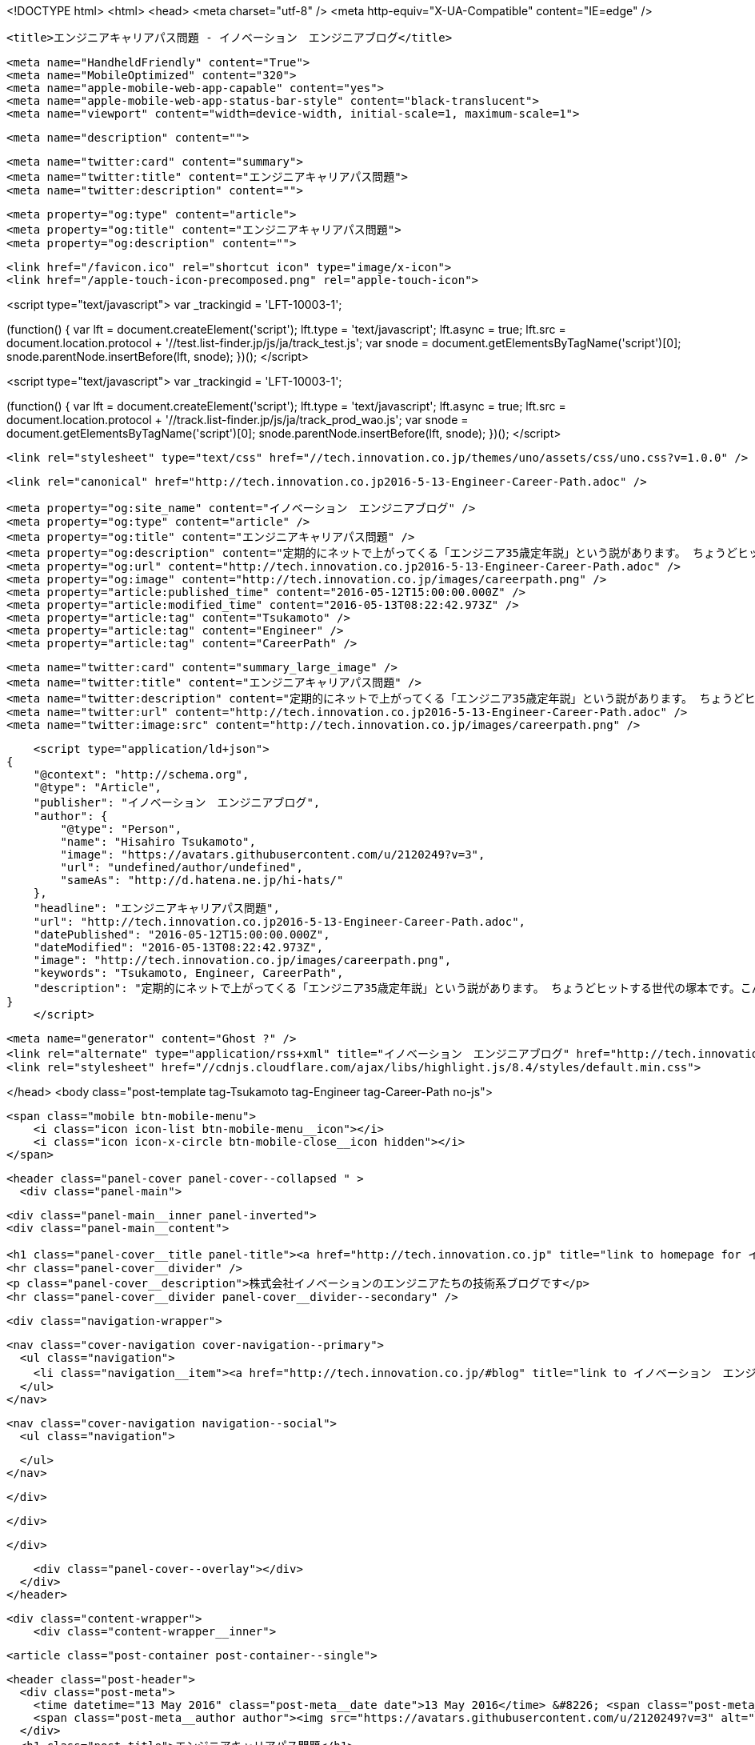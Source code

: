 <!DOCTYPE html>
<html>
<head>
    <meta charset="utf-8" />
    <meta http-equiv="X-UA-Compatible" content="IE=edge" />

    <title>エンジニアキャリアパス問題 - イノベーション　エンジニアブログ</title>

    <meta name="HandheldFriendly" content="True">
    <meta name="MobileOptimized" content="320">
    <meta name="apple-mobile-web-app-capable" content="yes">
    <meta name="apple-mobile-web-app-status-bar-style" content="black-translucent">
    <meta name="viewport" content="width=device-width, initial-scale=1, maximum-scale=1">

    <meta name="description" content="">

    <meta name="twitter:card" content="summary">
    <meta name="twitter:title" content="エンジニアキャリアパス問題">
    <meta name="twitter:description" content="">

    <meta property="og:type" content="article">
    <meta property="og:title" content="エンジニアキャリアパス問題">
    <meta property="og:description" content="">

    <link href="/favicon.ico" rel="shortcut icon" type="image/x-icon">
    <link href="/apple-touch-icon-precomposed.png" rel="apple-touch-icon">
    
<script type="text/javascript">
var _trackingid = 'LFT-10003-1';

(function() {
  var lft = document.createElement('script'); lft.type = 'text/javascript'; lft.async = true;
  lft.src = document.location.protocol + '//test.list-finder.jp/js/ja/track_test.js';
  var snode = document.getElementsByTagName('script')[0]; snode.parentNode.insertBefore(lft, snode);
})();
</script>

<script type="text/javascript">
var _trackingid = 'LFT-10003-1';

(function() {
  var lft = document.createElement('script'); lft.type = 'text/javascript'; lft.async = true;
  lft.src = document.location.protocol + '//track.list-finder.jp/js/ja/track_prod_wao.js';
  var snode = document.getElementsByTagName('script')[0]; snode.parentNode.insertBefore(lft, snode);
})();
</script>

    <link rel="stylesheet" type="text/css" href="//tech.innovation.co.jp/themes/uno/assets/css/uno.css?v=1.0.0" />

    <link rel="canonical" href="http://tech.innovation.co.jp2016-5-13-Engineer-Career-Path.adoc" />
    
    <meta property="og:site_name" content="イノベーション　エンジニアブログ" />
    <meta property="og:type" content="article" />
    <meta property="og:title" content="エンジニアキャリアパス問題" />
    <meta property="og:description" content="定期的にネットで上がってくる「エンジニア35歳定年説」という説があります。 ちょうどヒットする世代の塚本です。こんにちは。 まあ、若手だった層も時が経てば年齢が繰り上がってくる以上、循環的に話題に上る現象も当然なのかもしれません。 そして、ここ数日またこの説に関して話題に上がっているのを読み、思うところあったので、私も中堅を過ぎたエンジニアのキャリアパスについて所感を書いてみます。 （決して会社の見解ではございません） まずこちらの記事 「健康は命より大事。」 Health Orientedエンジニアとしては、これに尽きてしまうので、ここで終了でもよい..." />
    <meta property="og:url" content="http://tech.innovation.co.jp2016-5-13-Engineer-Career-Path.adoc" />
    <meta property="og:image" content="http://tech.innovation.co.jp/images/careerpath.png" />
    <meta property="article:published_time" content="2016-05-12T15:00:00.000Z" />
    <meta property="article:modified_time" content="2016-05-13T08:22:42.973Z" />
    <meta property="article:tag" content="Tsukamoto" />
    <meta property="article:tag" content="Engineer" />
    <meta property="article:tag" content="CareerPath" />
    
    <meta name="twitter:card" content="summary_large_image" />
    <meta name="twitter:title" content="エンジニアキャリアパス問題" />
    <meta name="twitter:description" content="定期的にネットで上がってくる「エンジニア35歳定年説」という説があります。 ちょうどヒットする世代の塚本です。こんにちは。 まあ、若手だった層も時が経てば年齢が繰り上がってくる以上、循環的に話題に上る現象も当然なのかもしれません。 そして、ここ数日またこの説に関して話題に上がっているのを読み、思うところあったので、私も中堅を過ぎたエンジニアのキャリアパスについて所感を書いてみます。 （決して会社の見解ではございません） まずこちらの記事 「健康は命より大事。」 Health Orientedエンジニアとしては、これに尽きてしまうので、ここで終了でもよい..." />
    <meta name="twitter:url" content="http://tech.innovation.co.jp2016-5-13-Engineer-Career-Path.adoc" />
    <meta name="twitter:image:src" content="http://tech.innovation.co.jp/images/careerpath.png" />
    
    <script type="application/ld+json">
{
    "@context": "http://schema.org",
    "@type": "Article",
    "publisher": "イノベーション　エンジニアブログ",
    "author": {
        "@type": "Person",
        "name": "Hisahiro Tsukamoto",
        "image": "https://avatars.githubusercontent.com/u/2120249?v=3",
        "url": "undefined/author/undefined",
        "sameAs": "http://d.hatena.ne.jp/hi-hats/"
    },
    "headline": "エンジニアキャリアパス問題",
    "url": "http://tech.innovation.co.jp2016-5-13-Engineer-Career-Path.adoc",
    "datePublished": "2016-05-12T15:00:00.000Z",
    "dateModified": "2016-05-13T08:22:42.973Z",
    "image": "http://tech.innovation.co.jp/images/careerpath.png",
    "keywords": "Tsukamoto, Engineer, CareerPath",
    "description": "定期的にネットで上がってくる「エンジニア35歳定年説」という説があります。 ちょうどヒットする世代の塚本です。こんにちは。 まあ、若手だった層も時が経てば年齢が繰り上がってくる以上、循環的に話題に上る現象も当然なのかもしれません。 そして、ここ数日またこの説に関して話題に上がっているのを読み、思うところあったので、私も中堅を過ぎたエンジニアのキャリアパスについて所感を書いてみます。 （決して会社の見解ではございません） まずこちらの記事 「健康は命より大事。」 Health Orientedエンジニアとしては、これに尽きてしまうので、ここで終了でもよい..."
}
    </script>

    <meta name="generator" content="Ghost ?" />
    <link rel="alternate" type="application/rss+xml" title="イノベーション　エンジニアブログ" href="http://tech.innovation.co.jp/rss" />
    <link rel="stylesheet" href="//cdnjs.cloudflare.com/ajax/libs/highlight.js/8.4/styles/default.min.css">


</head>
<body class="post-template tag-Tsukamoto tag-Engineer tag-Career-Path no-js">

    <span class="mobile btn-mobile-menu">
        <i class="icon icon-list btn-mobile-menu__icon"></i>
        <i class="icon icon-x-circle btn-mobile-close__icon hidden"></i>
    </span>

    <header class="panel-cover panel-cover--collapsed " >
      <div class="panel-main">
    
        <div class="panel-main__inner panel-inverted">
        <div class="panel-main__content">
    
            <h1 class="panel-cover__title panel-title"><a href="http://tech.innovation.co.jp" title="link to homepage for イノベーション　エンジニアブログ">イノベーション　エンジニアブログ</a></h1>
            <hr class="panel-cover__divider" />
            <p class="panel-cover__description">株式会社イノベーションのエンジニアたちの技術系ブログです</p>
            <hr class="panel-cover__divider panel-cover__divider--secondary" />
    
            <div class="navigation-wrapper">
    
              <nav class="cover-navigation cover-navigation--primary">
                <ul class="navigation">
                  <li class="navigation__item"><a href="http://tech.innovation.co.jp/#blog" title="link to イノベーション　エンジニアブログ blog" class="blog-button">Blog</a></li>
                </ul>
              </nav>
    
              
              
              <nav class="cover-navigation navigation--social">
                <ul class="navigation">
              
              
              
              
              
              
              
              
              
              
                </ul>
              </nav>
              
    
            </div>
    
          </div>
    
        </div>
    
        <div class="panel-cover--overlay"></div>
      </div>
    </header>

    <div class="content-wrapper">
        <div class="content-wrapper__inner">
            

  <article class="post-container post-container--single">

    <header class="post-header">
      <div class="post-meta">
        <time datetime="13 May 2016" class="post-meta__date date">13 May 2016</time> &#8226; <span class="post-meta__tags tags">on <a href="http://tech.innovation.co.jp/tag/Tsukamoto">Tsukamoto</a>, <a href="http://tech.innovation.co.jp/tag/Engineer">Engineer</a>, <a href="http://tech.innovation.co.jp/tag/Career-Path">CareerPath</a></span>
        <span class="post-meta__author author"><img src="https://avatars.githubusercontent.com/u/2120249?v=3" alt="profile image for Hisahiro Tsukamoto" class="avatar post-meta__avatar" /> by Hisahiro Tsukamoto</span>
      </div>
      <h1 class="post-title">エンジニアキャリアパス問題</h1>
    </header>

    <section class="post tag-Tsukamoto tag-Engineer tag-Career-Path">
      <div id="preamble">
<div class="sectionbody">
<div class="paragraph">
<p>定期的にネットで上がってくる「エンジニア35歳定年説」という説があります。
ちょうどヒットする世代の塚本です。こんにちは。</p>
</div>
<div class="paragraph">
<p>まあ、若手だった層も時が経てば年齢が繰り上がってくる以上、循環的に話題に上る現象も当然なのかもしれません。
そして、ここ数日またこの説に関して話題に上がっているのを読み、思うところあったので、私も中堅を過ぎたエンジニアのキャリアパスについて所感を書いてみます。
（決して会社の見解ではございません）</p>
</div>
<div class="imageblock">
<div class="content">
<img src="/images/careerpath.png" alt="Career Path Img">
</div>
</div>
<div class="paragraph">
<p>まずこちらの記事 <a href="http://kwappa.hatenablog.com/entry/2016/05/10/115017">「健康は命より大事。」</a></p>
</div>
<div class="paragraph">
<p>Health Orientedエンジニアとしては、これに尽きてしまうので、ここで終了でもよいくらいなのですが、ボツ原稿になるでしょうからもう少しだけ。</p>
</div>
</div>
</div>
<div class="sect1">
<h2 id="__">前提知識</h2>
<div class="sectionbody">
<div class="paragraph">
<p>（特に他職種の方だと）知らない方もいらっしゃるかと思いますので説明しますと、</p>
</div>
<div class="paragraph">
<p>SIerや過当競争下にある人員不足のスタートアップ企業などでは</p>
</div>
<div class="ulist">
<ul>
<li>
<p>納期に追われ精神的に追い詰められることによる心身への負荷が高い</p>
</li>
<li>
<p>管理職にならないと給料が上がらない（詳しくは <a href="http://www.ryuzee.com/contents/blog/7089">Ryuzee.com</a>にて）</p>
</li>
<li>
<p>技術の流れが早く継続的な学習が必須であるが、加齢とともに学習能力（というか記憶力？）が落ちていく</p>
</li>
</ul>
</div>
<div class="paragraph">
<p>などの理由から、35歳くらいが限界じゃないかと叫ばれている説です。
自分がエンジニアになった頃から言われているような記憶があります。</p>
</div>
<div class="literalblock">
<div class="content">
<pre>余談ですが、弊社は元々「仕事の効率化」を目的としていることもあり、私の直近残業時間は0（極限値）です。</pre>
</div>
</div>
<div class="sect2">
<h3 id="___2">がしかし、一般化できていない</h3>
<div class="paragraph">
<p>既にお気づきかと思いますが、個人差、会社差に依存するため千差万別とも言え、いわゆる<strong>主語が大きい</strong>言説になってしまっています。
そもそも「エンジニア（元はプログラマ）」という括り（機械エンジニアからソフトウェアエンジニアまで含む）が大雑把すぎる時点で、発議するほどでもないテーマであり、
時代の移り変わりもある中で、ネタと化してきている側面もあります。</p>
</div>
</div>
<div class="sect2">
<h3 id="___3">その上で</h3>
<div class="paragraph">
<p>個人的に言えば、当てはまる部分もあるので、自分なりの対処法も含め、以下にまとめてみました。</p>
</div>
</div>
</div>
</div>
<div class="sect1">
<h2 id="___4">合致する部分</h2>
<div class="sectionbody">
<div class="sect2">
<h3 id="___5">ライフスタイルの変化</h3>
<div class="paragraph">
<p>上のリンク先でRyuzeeパイセンも述べておられますが、30代にもなると結婚する人の割合が増えてくるのは確かです。
（35歳以上だと男女ともに半数を超える： <a href="http://www.stat.go.jp/data/kokusei/2010/kihon1/pdf/gaiyou1.pdf#page=23">総務省統計局HP</a>）</p>
</div>
<div class="paragraph">
<p>家庭をもつと勉強時間の確保は難しくなります。若いころ培った知識や業務経験の積み重ねでやっていける職種と比べれば、
単純に技術を追求するキャリアの継続が難しい点はあります。</p>
</div>
<div class="paragraph">
<p>ただ、時間の使い方や「何に投資すべきで何に投資すべきでないか」といった判断力は確実についているかと思いますし、
チーム全体を効率化して自分の仕事を減らすなど、
日常や仕事の中での無駄を省くなり効率化してうまく時間を捻出することができます。</p>
</div>
<div class="paragraph">
<p>これこそがエンジニアリングです。</p>
</div>
<div class="literalblock">
<div class="content">
<pre>余談ですが、弊社開発部門はセルフタイムマネジメントにより、私の直近残業時間は0（極限値）かつ週2で保育園のお迎えに行っております。</pre>
</div>
</div>
</div>
<div class="sect2">
<h3 id="___6">学習能力問題</h3>
<div class="paragraph">
<p>新人の頃と比べると、覚えれる量及び速度が減ったような気がしています。
よく考えると、それこそ当時は何もないスポンジのような段階だからこその吸収力だった気もするし、自分の感覚なんて曖昧なものです。</p>
</div>
<div class="paragraph">
<p>新しい技術も例えば、新しくDockerのことを学ぼうとしたとき、</p>
</div>
<div class="ulist">
<ul>
<li>
<p>Linuxコンテナを理解している</p>
</li>
<li>
<p>AWSのAMIのイメージに近い</p>
</li>
</ul>
</div>
<div class="paragraph">
<p>といった既存技術との接点知識があるだけで、自分の頭の中を補完するだけで済み、随分と勉強することは楽でした。</p>
</div>
<div class="literalblock">
<div class="content">
<pre>どのような技術やソフトウェアも、開発された理由や経緯があるので、歴史のピースを埋めていく作業</pre>
</div>
</div>
<div class="paragraph">
<p>と捉えると学習しやすく、まあ結論、<strong>歳をとってもプラマイゼロ</strong>かなと。</p>
</div>
<div class="paragraph">
<p><strong>「教えてもらえる環境かどうか」</strong>というのは要素としてとても大きいですが、これも会社依存の問題なのでここでは置いておきます。</p>
</div>
</div>
<div class="sect2">
<h3 id="___7">キャリアパス問題</h3>
<div class="paragraph">
<p>エンジニアという人種は比較的報酬に無頓着とまでは言わないけども、”いいモノを作る”原理主義のようなところがある。（あくまで周辺観測です）</p>
</div>
<div class="paragraph">
<p>”いいモノを作る”エンジニアが会社に目に見える利益を生むのであれば、何も問題はないでしょうが、
そう単純に正比例するわけでもないのが現実です。（そもそも”いいモノ”に対する価値観が一致していない）</p>
</div>
<div class="paragraph">
<p>また、目に見えない”いいモノ”を評価できる組織なのかという問題もあります。</p>
</div>
<div class="paragraph">
<p>上述のライフスタイルの変化とも関連してきて、家庭をもつようになれば、そこそこの給料が必要になってくる。
「さぁどうしよう」お恥ずかしい話ですが以前は自分もざっくりこんな感じでした。</p>
</div>
<div class="paragraph">
<p>そして私も一時、マネージメント寄りになったことがありますが、正直向いてるとは感じませんでした。
やれないことはないし、そのほうが会社のためになるのであればやるけども、エンジニアリングで解決している手応えが欲しくなってしまう。</p>
</div>
<div class="paragraph">
<p>自分の力で出来ることは限られてくるし、色々と逡巡した結果、ひとつ導き出した選択として</p>
</div>
<div class="paragraph">
<p><strong>この会社に貢献すれば、”いいモノ作り”に繋がっていく</strong> と思える会社に入ること</p>
</div>
<div class="paragraph">
<p>そういった現場であれば、自分に向いていなさそうなことでも、自己実現の目的のために力を発揮できそうだし、好きなようにモノを作らせてもらって評価してもらえるなら尚ハッピーかと思います。</p>
</div>
<div class="paragraph">
<p>思ったことを連々と書いていったらこんなにもまとまりがなくなってしまいましたので、本日はこのへんで。</p>
</div>
<div class="paragraph">
<p>こちらからは以上です。</p>
</div>
</div>
</div>
</div>
    </section>

  </article>




            <footer class="footer">
                <span class="footer__copyright">&copy; 2016. All rights reserved.</span>
                <span class="footer__copyright"><a href="http://uno.daleanthony.com" title="link to page for Uno Ghost theme">Uno theme</a> by <a href="http://daleanthony.com" title="link to website for Dale-Anthony">Dale-Anthony</a></span>
                <span class="footer__copyright">Proudly published with <a href="http://hubpress.io" title="link to Hubpress website">Hubpress</a></span>
            </footer>
        </div>
    </div>

    <script src="//cdnjs.cloudflare.com/ajax/libs/jquery/2.1.3/jquery.min.js?v="></script> <script src="//cdnjs.cloudflare.com/ajax/libs/moment.js/2.9.0/moment-with-locales.min.js?v="></script> <script src="//cdnjs.cloudflare.com/ajax/libs/highlight.js/8.4/highlight.min.js?v="></script> 
      <script type="text/javascript">
        jQuery( document ).ready(function() {
          // change date with ago
          jQuery('ago.ago').each(function(){
            var element = jQuery(this).parent();
            element.html( moment(element.text()).fromNow());
          });
        });

        hljs.initHighlightingOnLoad();      
      </script>

    <script type="text/javascript" src="//tech.innovation.co.jp/themes/uno/assets/js/main.js?v=1.0.0"></script>
    

</body>
</html>
